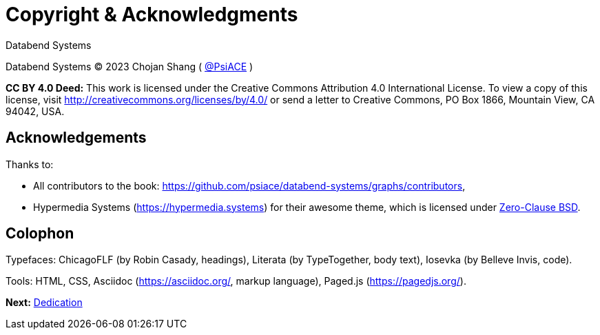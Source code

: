 = Copyright & Acknowledgments
:tags: frontmatter
:!toc:
:chapter: -a
:layout: frontmatter.njk
:url: /book/copyright-acknowledgments/

[.allcaps.massivetext.display-font.italic,role="text-align:center"]
Databend Systems

[.cite.block.italic.bold]#Databend Systems#
(C) 2023 Chojan Shang ( https://github.com/psiace[@PsiACE] )

*CC BY 4.0 Deed:* This work is licensed under the Creative Commons Attribution 4.0 International License.
To view a copy of this license, visit
http://creativecommons.org/licenses/by/4.0/
or send a letter to Creative Commons, PO Box 1866, Mountain View,
CA 94042, USA.


[discrete,role="<h6> bold"]
== Acknowledgements

Thanks to:

* All contributors to the book: https://github.com/psiace/databend-systems/graphs/contributors,
* [.cite]#Hypermedia Systems# (https://hypermedia.systems) for their awesome theme, which is licensed under https://opensource.org/licenses/0BSD[Zero-Clause BSD]. 

[discrete,role="<h6> bold"]
== Colophon

Typefaces: [.cite]#ChicagoFLF# (by Robin Casady, headings), [.cite]#Literata# (by TypeTogether, body text), [.cite]#Iosevka# (by Belleve Invis, code).

Tools: HTML, CSS, Asciidoc (https://asciidoc.org/, markup language), Paged.js (https://pagedjs.org/).

[.secondary-font.f-row,role="justify-content:end"]
*Next:* link:/book/dedication[Dedication]
